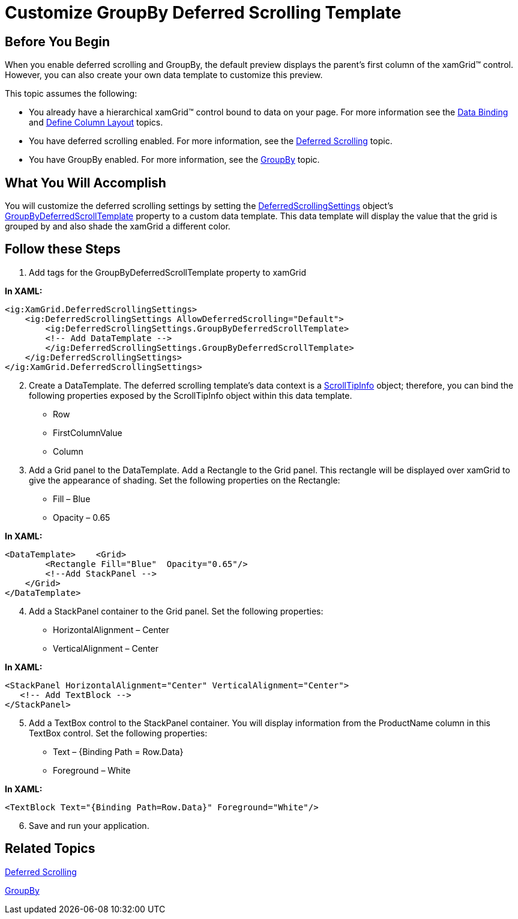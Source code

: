 ﻿////

|metadata|
{
    "name": "xamgrid-customize-groupby-deferred-scrolling-template",
    "controlName": ["xamGrid"],
    "tags": ["Grids","Grouping","Performance"],
    "guid": "{9DFD2377-FC8C-4575-B7F6-5E6C66122B40}",  
    "buildFlags": [],
    "createdOn": "2016-05-25T18:21:56.0452054Z"
}
|metadata|
////

= Customize GroupBy Deferred Scrolling Template

== Before You Begin

When you enable deferred scrolling and GroupBy, the default preview displays the parent’s first column of the xamGrid™ control. However, you can also create your own data template to customize this preview.

This topic assumes the following:

* You already have a hierarchical xamGrid™ control bound to data on your page. For more information see the link:xamgrid-data-binding.html[Data Binding] and link:xamgrid-define-column-layout.html[Define Column Layout] topics.
* You have deferred scrolling enabled. For more information, see the link:xamgrid-deferred-scrolling.html[Deferred Scrolling] topic.
* You have GroupBy enabled. For more information, see the link:xamgrid-groupby.html[GroupBy] topic.

== What You Will Accomplish

You will customize the deferred scrolling settings by setting the link:{ApiPlatform}controls.grids.xamgrid.v{ProductVersion}~infragistics.controls.grids.deferredscrollingsettings.html[DeferredScrollingSettings] object’s link:{ApiPlatform}controls.grids.xamgrid.v{ProductVersion}~infragistics.controls.grids.deferredscrollingsettings~groupbydeferredscrolltemplate.html[GroupByDeferredScrollTemplate] property to a custom data template. This data template will display the value that the grid is grouped by and also shade the xamGrid a different color.

== Follow these Steps

[start=1]
. Add tags for the GroupByDeferredScrollTemplate property to xamGrid

*In XAML:*

----
<ig:XamGrid.DeferredScrollingSettings>
    <ig:DeferredScrollingSettings AllowDeferredScrolling="Default">                    
        <ig:DeferredScrollingSettings.GroupByDeferredScrollTemplate>
        <!-- Add DataTemplate -->                   
        </ig:DeferredScrollingSettings.GroupByDeferredScrollTemplate>
    </ig:DeferredScrollingSettings>
</ig:XamGrid.DeferredScrollingSettings>
----

[start=2]
. Create a DataTemplate. The deferred scrolling template’s data context is a link:{ApiPlatform}controls.grids.xamgrid.v{ProductVersion}~infragistics.scrolltipinfo.html[ScrollTipInfo] object; therefore, you can bind the following properties exposed by the ScrollTipInfo object within this data template.

** Row
** FirstColumnValue
** Column

[start=3]
. Add a Grid panel to the DataTemplate. Add a Rectangle to the Grid panel. This rectangle will be displayed over xamGrid to give the appearance of shading. Set the following properties on the Rectangle:

** Fill – Blue
** Opacity – 0.65

*In XAML:*

----
<DataTemplate>    <Grid>
        <Rectangle Fill="Blue"  Opacity="0.65"/>
        <!--Add StackPanel -->
    </Grid>
</DataTemplate>
----

[start=4]
. Add a StackPanel container to the Grid panel. Set the following properties:

** HorizontalAlignment – Center
** VerticalAlignment – Center

*In XAML:*

----
<StackPanel HorizontalAlignment="Center" VerticalAlignment="Center">
   <!-- Add TextBlock -->
</StackPanel>
----

[start=5]
. Add a TextBox control to the StackPanel container. You will display information from the ProductName column in this TextBox control. Set the following properties:

** Text – {Binding Path = Row.Data}
** Foreground – White

*In XAML:*

----
<TextBlock Text="{Binding Path=Row.Data}" Foreground="White"/>
----

[start=6]
. Save and run your application.

ifdef::sl,wpf[]
image::images/xamGrid_Customize_GroupBy_Deferred_Scrolling_Template_01.png[xamGrid_Customize_GroupBy_Deferred_Scrolling_Template_01]
endif::sl,wpf[]

ifdef::win-rt[]
image::images/RT_xamGrid_Customize_GroupBy_Deferred_Scrolling_Template_01.png[RT_xamGrid_Customize_GroupBy_Deferred_Scrolling_Template_01]
endif::win-rt[]

== *Related Topics*

link:xamgrid-deferred-scrolling.html[Deferred Scrolling]

link:xamgrid-groupby.html[GroupBy]